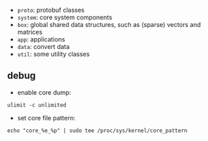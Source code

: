 - =proto=: protobuf classes
- =system=: core system components
- =box=: global shared data structures, such as (sparse) vectors and matrices
- =app=: applications
- =data=: convert data
- =util=: some utility classes

** debug

- enable core dump:
=ulimit -c unlimited=
- set core file pattern:
=echo "core_%e_%p" | sudo tee /proc/sys/kernel/core_pattern=
